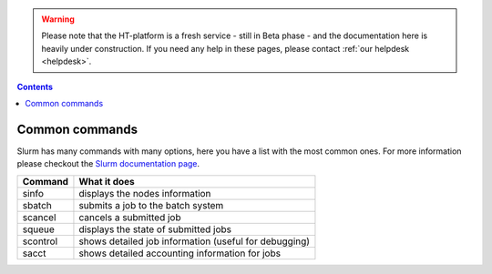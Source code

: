 .. warning:: Please note that the HT-platform is a fresh service - still in Beta phase - and the documentation here is heavily under construction. If you need any help in these pages, please contact :ref:`our helpdesk <helpdesk>`.

.. _common-commands:

.. contents::
    :depth: 2

***************
Common commands
***************

Slurm has many commands with many options, here you have a list with the most
common ones. For more information please checkout the
`Slurm documentation page`_.

=========   ============
Command     What it does
=========   ============
sinfo       displays the nodes information
sbatch      submits a job to the batch system
scancel     cancels a submitted job
squeue      displays the state of submitted jobs
scontrol    shows detailed job information (useful for debugging)
sacct       shows detailed accounting information for jobs
=========   ============

.. srun        runs a job from the command line or from within a job script
.. example with
 sacct -u homer --format=JobID,JobName,MaxRSS,Elapsed
 sacct -j 810 --format=JobID,JobName,MaxRSS,Elapsed
 scontrol  show jobid -dd 810

.. seealso:: Still need help? Contact :ref:`our helpdesk <helpdesk>`


.. Links:

.. _`Slurm documentation page`: https://slurm.schedmd.com/
